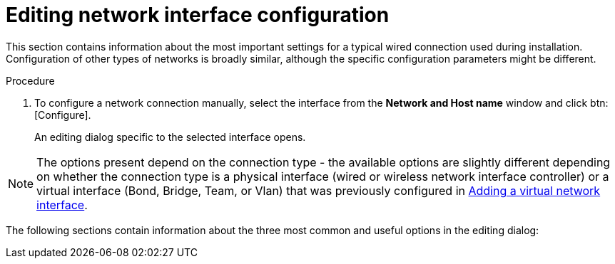 [id='editing-network-interface-configuration_{context}']
= Editing network interface configuration

This section contains information about the most important settings for a typical wired connection used during installation. Configuration of other types of networks is broadly similar, although the specific configuration parameters might be different.

.Procedure

. To configure a network connection manually, select the interface from the *Network and Host name* window and click btn:[Configure].
+
An editing dialog specific to the selected interface opens.

[NOTE]
====
The  options present depend on the connection type - the available options are slightly different depending on whether the connection type is a physical interface (wired or wireless network interface controller) or a virtual interface (Bond, Bridge, Team, or Vlan) that was previously configured in xref:standard-install:assembly_graphical-installation.adoc#adding-a-virtual-network-interface_network-hostname[Adding a virtual network interface].
====

//TODO: link to networking docs for more detail about various interfaces

The following sections contain information about the three most common and useful options in the editing dialog:
